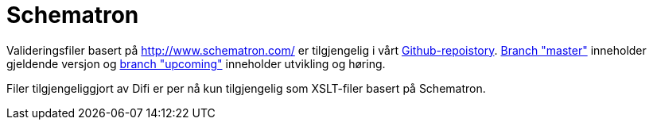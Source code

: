 [appendix]
= Schematron [[appendix-schematron]]

Valideringsfiler basert på link:Schematron[http://www.schematron.com/] er tilgjengelig i vårt link:{link-github}[Github-repoistory].
link:{link-github}/tree/master[Branch "master"] inneholder gjeldende versjon og link:{link-github}/tree/upcoming[branch "upcoming"] inneholder utvikling og høring.

Filer tilgjengeliggjort av Difi er per nå kun tilgjengelig som XSLT-filer basert på Schematron.
